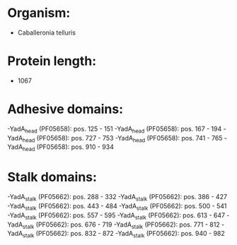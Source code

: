 * Organism:
- Caballeronia telluris
* Protein length:
- 1067
* Adhesive domains:
-YadA_head (PF05658): pos. 125 - 151
-YadA_head (PF05658): pos. 167 - 194
-YadA_head (PF05658): pos. 727 - 753
-YadA_head (PF05658): pos. 741 - 765
-YadA_head (PF05658): pos. 910 - 934
* Stalk domains:
-YadA_stalk (PF05662): pos. 288 - 332
-YadA_stalk (PF05662): pos. 386 - 427
-YadA_stalk (PF05662): pos. 443 - 484
-YadA_stalk (PF05662): pos. 500 - 541
-YadA_stalk (PF05662): pos. 557 - 595
-YadA_stalk (PF05662): pos. 613 - 647
-YadA_stalk (PF05662): pos. 676 - 719
-YadA_stalk (PF05662): pos. 771 - 812
-YadA_stalk (PF05662): pos. 832 - 872
-YadA_stalk (PF05662): pos. 940 - 982

